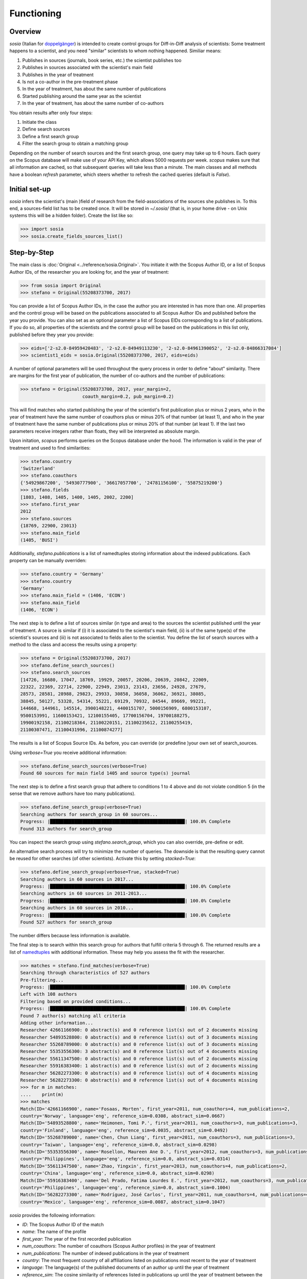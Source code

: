 Functioning
===========

Overview
--------

`sosia` (Italian for `doppelgänger <https://en.wikipedia.org/wiki/Doppelg%C3%A4nger>`_) is intended to create control groups for Diff-in-Diff analysis of scientists:  Some treatment happens to a scientist, and you need "similar" scientists to whom nothing happened.  Similiar means:

1. Publishes in sources (journals, book series, etc.) the scientist publishes too
2. Publishes in sources associated with the scientist's main field
3. Publishes in the year of treatment
4. Is not a co-author in the pre-treatment phase
5. In the year of treatment, has about the same number of publications
6. Started publishing around the same year as the scientist
7. In the year of treatment, has about the same number of co-authors

You obtain results after only four steps:

1. Initiate the class
2. Define search sources
3. Define a first search group
4. Filter the search group to obtain a matching group

Depending on the number of search sources and the first search group, one query may take up to 6 hours.  Each query on the Scopus database will make use of your API Key, which allows 5000 requests per week.  `scopus` makes sure that all information are cached, so that subsequent queries will take less than a minute.  The main classes and all methods have a boolean `refresh` parameter, which steers whether to refresh the cached queries (default is `False`).

Initial set-up
--------------

`sosia` infers the scientist's (main )field of research from the field-associations of the sources she publishes in.  To this end, a sources-field list has to be created once.  It will be stored in `~/.sosia/` (that is, in your home drive - on Unix systems this will be a hidden folder).  Create the list like so:

.. code-block:: python
   
    >>> import sosia
    >>> sosia.create_fields_sources_list()

Step-by-Step
------------

The main class is :doc:`Original <../reference/sosia.Original>`.  You initiate it with the Scopus Author ID, or a list of Scopus Author IDs, of the researcher you are looking for, and the year of treatment:

.. code-block:: python
   
    >>> from sosia import Original
    >>> stefano = Original(55208373700, 2017)

You can provide a list of Scopus Author IDs, in the case the author you are interested in has more than one. All properties and the control group will be based on the publications associated to all Scopus Author IDs and published before the year you provide. You can also set as an optional parameter a list of Scopus EIDs corresponding to a list of publications. If you do so, all properties of the scientists and the control group will be based on the publications in this list only, published before they year you provide: 

.. code-block:: python
   
    >>> eids=['2-s2.0-84959420483', '2-s2.0-84949113230', '2-s2.0-84961390052', '2-s2.0-84866317084']
    >>> scientist1_eids = sosia.Original(55208373700, 2017, eids=eids)

A number of optional parameters will be used throughout the query process in order to define "about" similarity.  There are margins for the first year of publication, the number of co-authors and the number of publications:

.. code-block:: python
   
    >>> stefano = Original(55208373700, 2017, year_margin=2,
                           coauth_margin=0.2, pub_margin=0.2)

This will find matches who started publishing the year of the scientist's first publication plus or minus 2 years, who in the year of treatment have the same number of coauthors plus or minus 20% of that number (at least 1), and who in the year of treatment have the same number of publications plus or minus 20% of that number (at least 1).  If the last two parameters receive integers rather than floats, they will be interpreted as absolute margin.

Upon initation, `scopus` performs queries on the Scopus database under the hood.  The information is valid in the year of treatment and used to find similarities:

.. code-block:: python

    >>> stefano.country
    'Switzerland'
    >>> stefano.coauthors
    {'54929867200', '54930777900', '36617057700', '24781156100', '55875219200'}
    >>> stefano.fields
    [1803, 1408, 1405, 1400, 1405, 2002, 2200]
    >>> stefano.first_year
    2012
    >>> stefano.sources
    {18769, 22900, 23013}
    >>> stefano.main_field
    (1405, 'BUSI')
    
Additionally, `stefano.publications` is a list of namedtuples storing information about the indexed publications.  Each property can be manually overriden:

.. code-block:: python

    >>> stefano.country = 'Germany'
    >>> stefano.country
    'Germany'
    >>> stefano.main_field = (1406, 'ECON')
    >>> stefano.main_field
    (1406, 'ECON')

The next step is to define a list of sources similar (in type and area) to the sources the scientist published until the year of treatment.  A source is similar if (i) it is associated to the scientist's main field, (ii) is of the same type(s) of the scientist's sources and (iii) is not associated to fields alien to the scientist.  You define the list of search sources with a method to the class and access the results using a property:

.. code-block:: python

    >>> stefano = Original(55208373700, 2017)
    >>> stefano.define_search_sources()
    >>> stefano.search_sources
    [14726, 16680, 17047, 18769, 19929, 20057, 20206, 20639, 20842, 22009,
    22322, 22369, 22714, 22900, 22949, 23013, 23143, 23656, 24928, 27679,
    28573, 28581, 28988, 29823, 29933, 30858, 36058, 36062, 36921, 38085,
    38845, 50127, 53328, 54314, 55221, 69129, 70932, 84544, 89669, 99221,
    144668, 144961, 145514, 3900148221, 4400151707, 5000156909, 6800153107,
    9500153991, 11600153421, 12100155405, 17700156704, 19700188275,
    19900192158, 21100218364, 21100220151, 21100235612, 21100255419,
    21100307471, 21100431996, 21100874277]

The results is a list of Scopus Source IDs.  As before, you can override (or predefine )your own set of search_sources.

Using `verbose=True` you receive additional information:

.. code-block:: python

    >>> stefano.define_search_sources(verbose=True)
    Found 60 sources for main field 1405 and source type(s) journal

The next step is to define a first search group that adhere to conditions 1 to 4 above and do not violate condition 5 (in the sense that we remove authors have too many publications).


.. code-block:: python

    >>> stefano.define_search_group(verbose=True)
    Searching authors for search_group in 60 sources...
    Progress: |██████████████████████████████████████████████████| 100.0% Complete
    Found 313 authors for search_group

You can inspect the search group using `stefano.search_group`, which you can also override, pre-define or edit.

An alternative search process will try to minimize the number of queries.  The downside is that the resulting query cannot be reused for other searches (of other scientists).  Activate this by setting `stacked=True`:

.. code-block:: python

    >>> stefano.define_search_group(verbose=True, stacked=True)
    Searching authors in 60 sources in 2017...
    Progress: |██████████████████████████████████████████████████| 100.0% Complete
    Searching authors in 60 sources in 2011-2013...
    Progress: |██████████████████████████████████████████████████| 100.0% Complete
    Searching authors in 60 sources in 2010...
    Progress: |██████████████████████████████████████████████████| 100.0% Complete
    Found 527 authors for search_group

The number differs because less information is available.

The final step is to search within this search group for authors that fulfill criteria 5 through 6.  The returned results are a list of `namedtuples <https://docs.python.org/2/library/collections.html#collections.namedtuple>`_ with additional information.  These may help you assess the fit with the researcher.

.. code-block:: python

    >>> matches = stefano.find_matches(verbose=True)
    Searching through characteristics of 527 authors
    Pre-filtering...
    Progress: |██████████████████████████████████████████████████| 100.0% Complete
    Left with 108 authors
    Filtering based on provided conditions...
    Progress: |██████████████████████████████████████████████████| 100.0% Complete
    Found 7 author(s) matching all criteria
    Adding other information...
    Researcher 42661166900: 0 abstract(s) and 0 reference list(s) out of 2 documents missing
    Researcher 54893528800: 0 abstract(s) and 0 reference list(s) out of 3 documents missing
    Researcher 55268789000: 0 abstract(s) and 0 reference list(s) out of 3 documents missing
    Researcher 55353556300: 3 abstract(s) and 0 reference list(s) out of 4 documents missing
    Researcher 55611347500: 0 abstract(s) and 0 reference list(s) out of 2 documents missing
    Researcher 55916383400: 1 abstract(s) and 0 reference list(s) out of 2 documents missing
    Researcher 56282273300: 0 abstract(s) and 0 reference list(s) out of 4 documents missing
    Researcher 56282273300: 0 abstract(s) and 0 reference list(s) out of 4 documents missing
    >>> for m in matches:
    ....    print(m)
    >>> matches
    Match(ID='42661166900', name='Fosaas, Morten', first_year=2011, num_coauthors=4, num_publications=2,
    country='Norway', language='eng', reference_sim=0.0308, abstract_sim=0.0667)
    Match(ID='54893528800', name='Heimonen, Tomi P.', first_year=2011, num_coauthors=3, num_publications=3,
    country='Finland', language='eng', reference_sim=0.0035, abstract_sim=0.0492)
    Match(ID='55268789000', name='Chen, Chun Liang', first_year=2011, num_coauthors=3, num_publications=3,
    country='Taiwan', language='eng', reference_sim=0.0, abstract_sim=0.0298)
    Match(ID='55353556300', name='Rosellon, Maureen Ane D.', first_year=2012, num_coauthors=3, num_publications=4,
    country='Philippines', language='eng', reference_sim=0.0, abstract_sim=0.0314)
    Match(ID='55611347500', name='Zhao, Yingxin', first_year=2013, num_coauthors=4, num_publications=2,
    country='China', language='eng', reference_sim=0.0, abstract_sim=0.0298)
    Match(ID='55916383400', name='Del Prado, Fatima Lourdes E.', first_year=2012, num_coauthors=3, num_publications=2,
    country='Philippines', language='eng', reference_sim=0.0, abstract_sim=0.1004)
    Match(ID='56282273300', name='Rodríguez, José Carlos', first_year=2011, num_coauthors=4, num_publications=4,
    country='Mexico', language='eng', reference_sim=0.0087, abstract_sim=0.1047)

`sosia` provides the following information:

* `ID`: The Scopus Author ID of the match
* `name`: The name of the profile
* `first_year`: The year of the first recorded publication
* `num_coauthors`: The number of coauthors (Scopus Author profiles) in the year of treatment
* `num_publications`: The number of indexed publications in the year of treatment
* `country`: The most frequent country of all affiliations listed on publications most recent to the year of treatment
* `language`: The language(s) of the published documents of an author up until the year of treatment
* `reference_sim`: The cosine similarity of references listed in publications up until the year of treatment between the matched scientist and the scientist (references may be missing)
* `abstract_sim`: The cosine similarity of words used in abstract of publications up until the year of treatment between the matched scientist and the scientist, approriately filtered and stemmed using `nltk <https://www.nltk.org/>`_ and `sklearn <https://scikit-learn.org//>`_ (abstracts my be missing)

It is easy to work with namedtuples.  For example, using `pandas <https://pandas.pydata.org/>`_ you easily turn the list into a pandas DataFrame:

.. code-block:: python

    >>> import pandas as pd
    >>> pd.set_option('display.max_columns', None)
    >>> df = pd.DataFrame(matches)
    >>> df = df.set_index('ID')
    >>> df
                                         name  first_year  num_coauthors  \
    ID                                                                     
    42661166900                Fosaas, Morten        2011              4   
    54893528800             Heimonen, Tomi P.        2011              3   
    55268789000              Chen, Chun Liang        2011              3   
    55353556300      Rosellon, Maureen Ane D.        2012              3   
    55611347500                 Zhao, Yingxin        2013              4   
    55916383400  Del Prado, Fatima Lourdes E.        2012              3   
    56282273300        Rodríguez, José Carlos        2011              4   

                 num_publications      country language  reference_sim  \
    ID                                                                   
    42661166900                 2       Norway      eng         0.0308   
    54893528800                 3      Finland      eng         0.0035   
    55268789000                 3       Taiwan      eng         0.0000   
    55353556300                 4  Philippines      eng         0.0000   
    55611347500                 2        China      eng         0.0000   
    55916383400                 2  Philippines      eng         0.0000   
    56282273300                 4       Mexico      eng         0.0087   

                 abstract_sim  
    ID                         
    42661166900        0.0667  
    54893528800        0.0492  
    55268789000        0.0298  
    55353556300        0.0314  
    55611347500        0.0298  
    55916383400        0.1004  
    56282273300        0.1047

